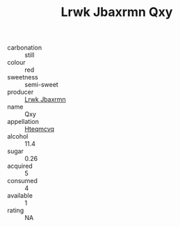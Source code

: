:PROPERTIES:
:ID:                     f0b147f8-5c03-4b98-9ff3-e33c28aec324
:END:
#+TITLE: Lrwk Jbaxrmn Qxy 

- carbonation :: still
- colour :: red
- sweetness :: semi-sweet
- producer :: [[id:a9621b95-966c-4319-8256-6168df5411b3][Lrwk Jbaxrmn]]
- name :: Qxy
- appellation :: [[id:a8de29ee-8ff1-4aea-9510-623357b0e4e5][Hteqmcvq]]
- alcohol :: 11.4
- sugar :: 0.26
- acquired :: 5
- consumed :: 4
- available :: 1
- rating :: NA


